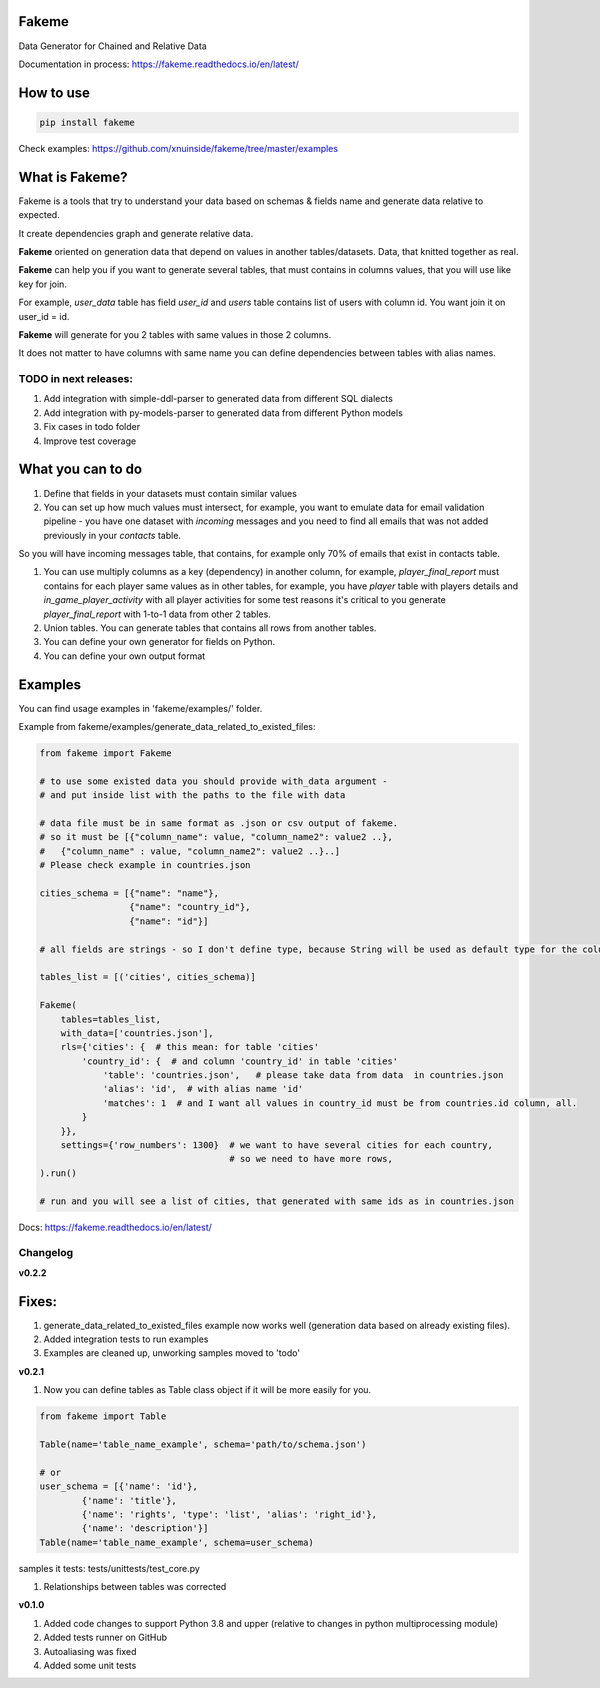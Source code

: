 
Fakeme
^^^^^^

Data Generator for Chained and Relative Data


.. image:: https://img.shields.io/pypi/v/fakeme
   :target: https://img.shields.io/pypi/v/fakeme
   :alt: badge1
 
.. image:: https://img.shields.io/pypi/l/fakeme
   :target: https://img.shields.io/pypi/l/fakeme
   :alt: badge2
 
.. image:: https://img.shields.io/pypi/pyversions/fakeme
   :target: https://img.shields.io/pypi/pyversions/fakeme
   :alt: badge3
 
.. image:: https://github.com/xnuinside/fakeme/actions/workflows/main.yml/badge.svg
   :target: https://github.com/xnuinside/fakeme/actions/workflows/main.yml/badge.svg
   :alt: workflow


Documentation in process: https://fakeme.readthedocs.io/en/latest/ 

How to use
^^^^^^^^^^

.. code-block:: bash


       pip install fakeme

Check examples: https://github.com/xnuinside/fakeme/tree/master/examples

What is Fakeme?
^^^^^^^^^^^^^^^

Fakeme is a tools that try to understand your data based on schemas & fields name and generate data relative to expected.

It create dependencies graph and generate relative data.

**Fakeme** oriented on generation data that depend on values in another tables/datasets.
Data, that knitted together as real.

**Fakeme** can help you if you want to generate several tables, that must contains in columns values, 
that you will use like key for join.

For example, *user_data* table has field *user_id* and *users* table contains list of users with column id. 
You want join it on user_id = id.

**Fakeme** will generate for you 2 tables with same values in those 2 columns. 

It does not matter to have columns with same name you can define dependencies between tables with alias names. 

TODO in next releases:
----------------------


#. Add integration with simple-ddl-parser to generated data from different SQL dialects
#. Add integration with py-models-parser to generated data from different Python models
#. Fix cases in todo folder
#. Improve test coverage 

What you can to do
^^^^^^^^^^^^^^^^^^


#. 
   Define that fields in your datasets must contain similar values

#. 
   You can set up how much values must intersect, for example, you want to emulate data for email validation pipeline -  you have one dataset with *incoming* messages  and you need to find all emails that was not added previously in your *contacts* table.

So you will have incoming messages table, that contains, for example only 70% of emails that exist in contacts table. 


#. 
   You can use multiply columns as a key (dependency) in another column, for example, 
   *player_final_report* must contains for each player same values as in other tables, for example, you have *player* table
   with players details and *in_game_player_activity* with all player activities for some test reasons it's critical
   to you generate *player_final_report* with 1-to-1 data from other 2 tables.

#. 
   Union tables. You can generate tables that contains all rows from another tables. 

#. 
   You can define your own generator for fields on Python.

#. 
   You can define your own output format

Examples
^^^^^^^^

You can find usage examples in 'fakeme/examples/' folder.

Example from fakeme/examples/generate_data_related_to_existed_files:

.. code-block:: python


       from fakeme import Fakeme

       # to use some existed data you should provide with_data argument -
       # and put inside list with the paths to the file with data

       # data file must be in same format as .json or csv output of fakeme.
       # so it must be [{"column_name": value, "column_name2": value2 ..},
       #   {"column_name" : value, "column_name2": value2 ..}..]
       # Please check example in countries.json

       cities_schema = [{"name": "name"},
                        {"name": "country_id"},
                        {"name": "id"}]

       # all fields are strings - so I don't define type, because String will be used as default type for the column

       tables_list = [('cities', cities_schema)]

       Fakeme(
           tables=tables_list,
           with_data=['countries.json'],
           rls={'cities': {  # this mean: for table 'cities'
               'country_id': {  # and column 'country_id' in table 'cities'
                   'table': 'countries.json',   # please take data from data  in countries.json
                   'alias': 'id',  # with alias name 'id'
                   'matches': 1  # and I want all values in country_id must be from countries.id column, all.
               }
           }},
           settings={'row_numbers': 1300}  # we want to have several cities for each country,
                                           # so we need to have more rows,
       ).run()

       # run and you will see a list of cities, that generated with same ids as in countries.json

Docs: https://fakeme.readthedocs.io/en/latest/

Changelog
---------

**v0.2.2**

Fixes:
^^^^^^


#. generate_data_related_to_existed_files example now works well (generation data based on already existing files).
#. Added integration tests to run examples
#. Examples are cleaned up, unworking samples moved to 'todo'

**v0.2.1**


#. Now you can define tables as Table class object if it will be more easily for you.

.. code-block:: python

       from fakeme import Table

       Table(name='table_name_example', schema='path/to/schema.json')

       # or 
       user_schema = [{'name': 'id'},
               {'name': 'title'},
               {'name': 'rights', 'type': 'list', 'alias': 'right_id'},
               {'name': 'description'}]
       Table(name='table_name_example', schema=user_schema)

samples it tests: tests/unittests/test_core.py


#. Relationships between tables was corrected 

**v0.1.0**


#. Added code changes to support Python 3.8 and upper (relative to changes in python multiprocessing module)
#. Added tests runner on GitHub
#. Autoaliasing was fixed
#. Added some unit tests
